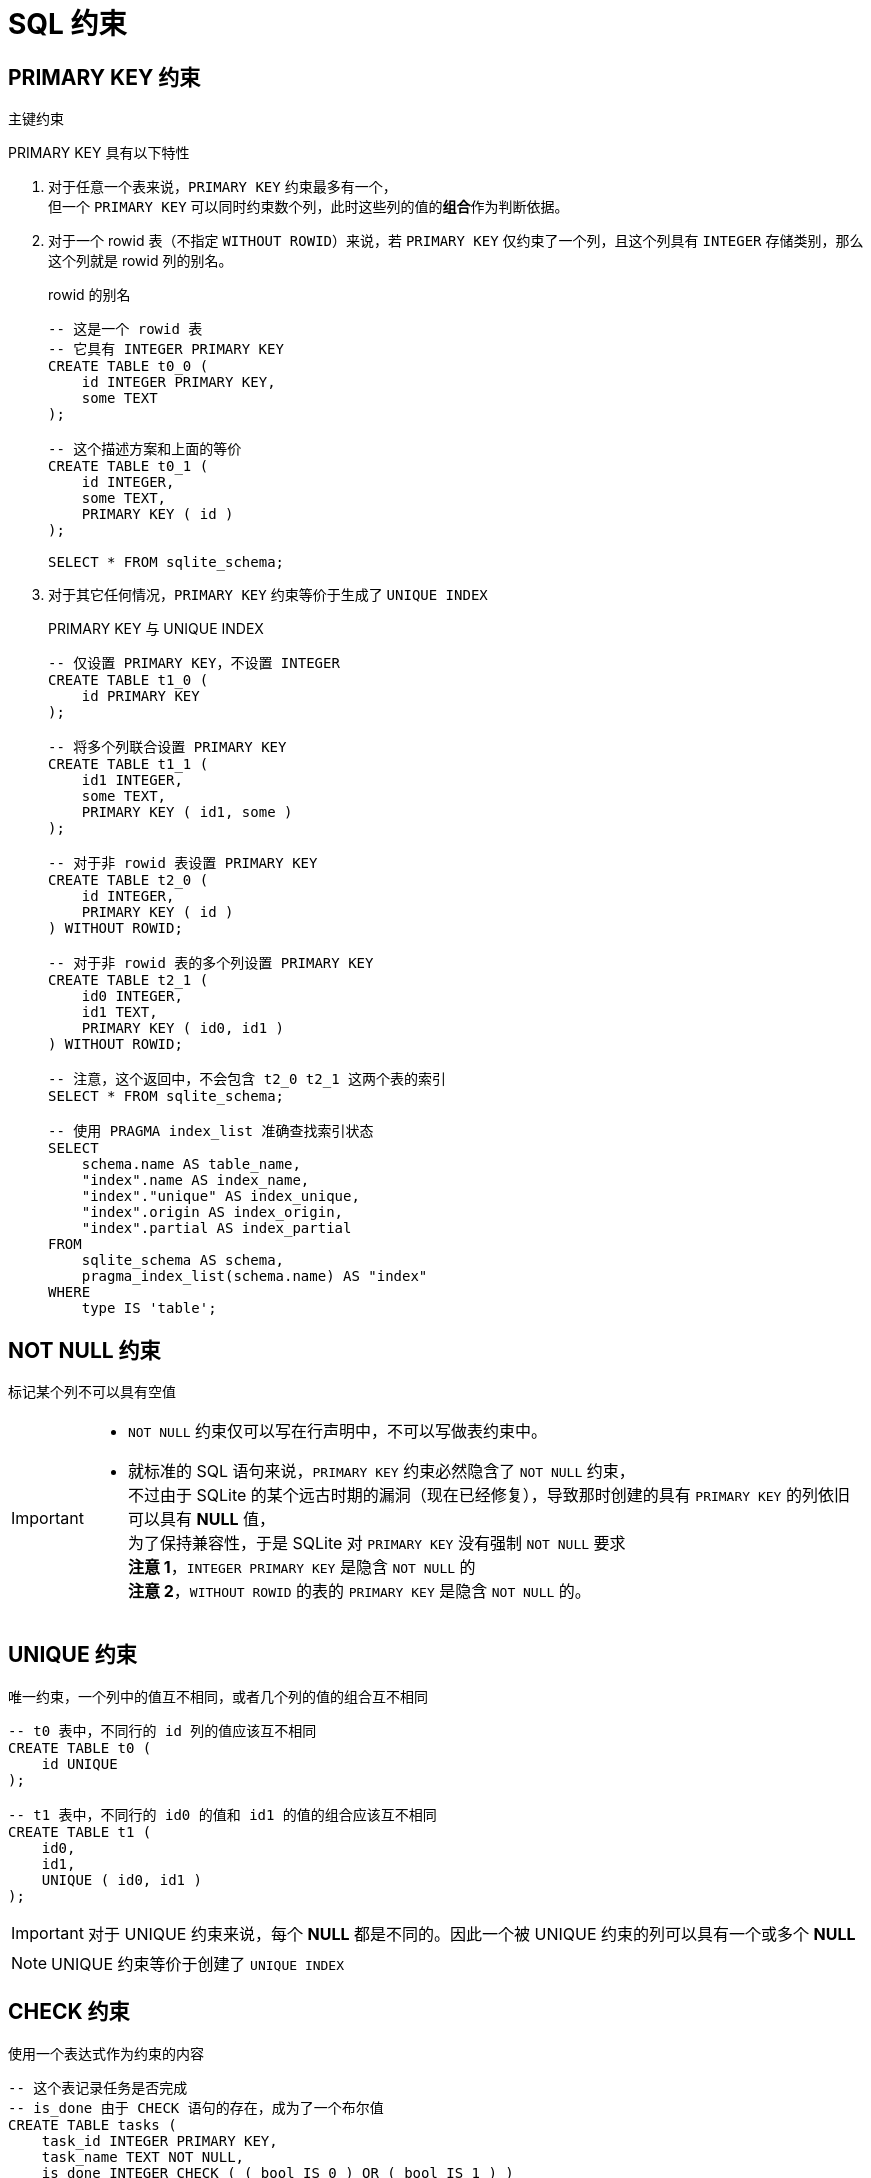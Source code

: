 = SQL 约束
:source-language: SQL

== PRIMARY KEY 约束

主键约束

PRIMARY KEY 具有以下特性

. 对于任意一个表来说，`PRIMARY KEY` 约束最多有一个， +
但一个 `PRIMARY KEY` 可以同时约束数个列，此时这些列的值的**组合**作为判断依据。

. 对于一个 rowid 表（不指定 `WITHOUT ROWID`）来说，若 `PRIMARY KEY` 仅约束了一个列，且这个列具有 `INTEGER` 存储类别，那么这个列就是 rowid 列的别名。
+
[source]
.rowid 的别名
----
-- 这是一个 rowid 表
-- 它具有 INTEGER PRIMARY KEY
CREATE TABLE t0_0 (
    id INTEGER PRIMARY KEY,
    some TEXT
);

-- 这个描述方案和上面的等价
CREATE TABLE t0_1 (
    id INTEGER,
    some TEXT,
    PRIMARY KEY ( id )
);

SELECT * FROM sqlite_schema;
----

. 对于其它任何情况，`PRIMARY KEY` 约束等价于生成了 `UNIQUE INDEX`
+
[source]
.PRIMARY KEY 与 UNIQUE INDEX
----
-- 仅设置 PRIMARY KEY，不设置 INTEGER
CREATE TABLE t1_0 (
    id PRIMARY KEY
);

-- 将多个列联合设置 PRIMARY KEY
CREATE TABLE t1_1 (
    id1 INTEGER,
    some TEXT,
    PRIMARY KEY ( id1, some )
);

-- 对于非 rowid 表设置 PRIMARY KEY
CREATE TABLE t2_0 (
    id INTEGER,
    PRIMARY KEY ( id )
) WITHOUT ROWID;

-- 对于非 rowid 表的多个列设置 PRIMARY KEY
CREATE TABLE t2_1 (
    id0 INTEGER,
    id1 TEXT,
    PRIMARY KEY ( id0, id1 )
) WITHOUT ROWID;

-- 注意，这个返回中，不会包含 t2_0 t2_1 这两个表的索引
SELECT * FROM sqlite_schema;

-- 使用 PRAGMA index_list 准确查找索引状态
SELECT
    schema.name AS table_name,
    "index".name AS index_name,
    "index"."unique" AS index_unique,
    "index".origin AS index_origin,
    "index".partial AS index_partial
FROM
    sqlite_schema AS schema,
    pragma_index_list(schema.name) AS "index"
WHERE
    type IS 'table';
----

== NOT NULL 约束

标记某个列不可以具有空值

[IMPORTANT]
====
* `NOT NULL` 约束仅可以写在行声明中，不可以写做表约束中。

* 就标准的 SQL 语句来说，`PRIMARY KEY` 约束必然隐含了 `NOT NULL` 约束， +
不过由于 SQLite 的某个远古时期的漏洞（现在已经修复），导致那时创建的具有 `PRIMARY KEY` 的列依旧可以具有 **NULL** 值， +
为了保持兼容性，于是 SQLite 对 `PRIMARY KEY` 没有强制 `NOT NULL` 要求 +
**注意 1**，`INTEGER PRIMARY KEY` 是隐含 `NOT NULL` 的 +
**注意 2**，`WITHOUT ROWID` 的表的 `PRIMARY KEY` 是隐含 `NOT NULL` 的。
====

== UNIQUE 约束

唯一约束，一个列中的值互不相同，或者几个列的值的组合互不相同

[source]
----
-- t0 表中，不同行的 id 列的值应该互不相同
CREATE TABLE t0 (
    id UNIQUE
);

-- t1 表中，不同行的 id0 的值和 id1 的值的组合应该互不相同
CREATE TABLE t1 (
    id0,
    id1,
    UNIQUE ( id0, id1 )
);
----

[IMPORTANT]
====
对于 UNIQUE 约束来说，每个 **NULL** 都是不同的。因此一个被 UNIQUE 约束的列可以具有一个或多个 **NULL**
====

[NOTE]
====
UNIQUE 约束等价于创建了 `UNIQUE INDEX`
====

== CHECK 约束

使用一个表达式作为约束的内容

[source]
----
-- 这个表记录任务是否完成
-- is_done 由于 CHECK 语句的存在，成为了一个布尔值
CREATE TABLE tasks (
    task_id INTEGER PRIMARY KEY,
    task_name TEXT NOT NULL,
    is_done INTEGER CHECK ( ( bool IS 0 ) OR ( bool IS 1 ) )
);

-- 记录联系方式
-- 电话和电邮至少应该记录一个
CREATE TABLE contacts (
    contact_id INTEGER PRIMARY KEY,
    phone TEXT,
    email TEXT,
    CHECK ( ( phone IS NOT NULL ) OR ( email IS NOT NULL ) )
)
----
